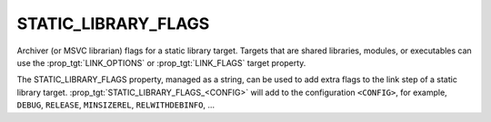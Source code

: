 STATIC_LIBRARY_FLAGS
--------------------

Archiver (or MSVC librarian) flags for a static library target.
Targets that are shared libraries, modules, or executables can use
the :prop_tgt:`LINK_OPTIONS` or :prop_tgt:`LINK_FLAGS` target property.

The STATIC_LIBRARY_FLAGS property, managed as a string, can be used to add
extra flags to the link step of a static library target.
:prop_tgt:`STATIC_LIBRARY_FLAGS_<CONFIG>` will add to the configuration
``<CONFIG>``, for example, ``DEBUG``, ``RELEASE``, ``MINSIZEREL``,
``RELWITHDEBINFO``, ...
